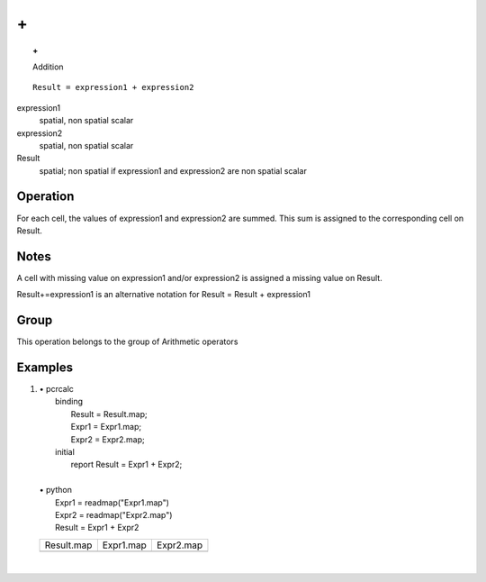 

.. index::
   single: +
.. _plus:

**
\+
**
.. topic:: +

   Addition

::

  Result = expression1 + expression2

expression1
   spatial, non spatial
   scalar

expression2
   spatial, non spatial
   scalar

Result
   spatial; non spatial if expression1 and expression2 are non spatial
   scalar

Operation
=========


For each cell, the values of expression1 and expression2 are summed. This sum is assigned to the corresponding cell on Result.  

Notes
=====


A cell with missing value on expression1 and/or expression2 is assigned a missing value on Result.  

Result+=expression1 is an alternative notation for Result = Result + expression1  

Group
=====
This operation belongs to the group of  Arithmetic operators 

Examples
========
#. 
   | • pcrcalc
   |   binding
   |    Result = Result.map;
   |    Expr1 = Expr1.map;
   |    Expr2 = Expr2.map;
   |   initial
   |    report Result = Expr1 + Expr2;
   |   
   | • python
   |   Expr1 = readmap("Expr1.map")
   |   Expr2 = readmap("Expr2.map")
   |   Result = Expr1 + Expr2

   ======================================= ======================================= =======================================
   Result.map                              Expr1.map                               Expr2.map                              
   .. image::  ../examples/plus_Result.png .. image::  ../examples/minus_Expr1.png .. image::  ../examples/minus_Expr2.png
   ======================================= ======================================= =======================================

   | 

